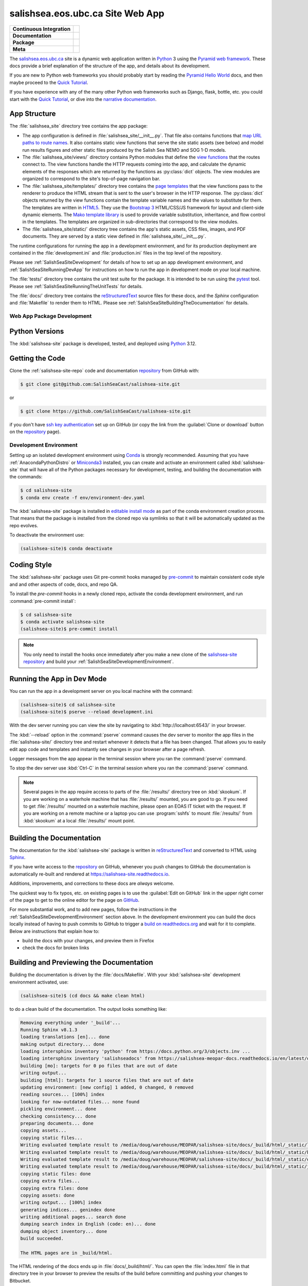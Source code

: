 .. Copyright 2014 – present by the Mesoscale Ocean and Atmospheric Dynamics (MOAD) group
.. in the Department of Earth, Ocean, and Atmospheric Sciences
.. at The University of British Columbia
..
.. Licensed under the Apache License, Version 2.0 (the "License");
.. you may not use this file except in compliance with the License.
.. You may obtain a copy of the License at
..
..    https://www.apache.org/licenses/LICENSE-2.0
..
.. Unless required by applicable law or agreed to in writing, software
.. distributed under the License is distributed on an "AS IS" BASIS,
.. WITHOUT WARRANTIES OR CONDITIONS OF ANY KIND, either express or implied.
.. See the License for the specific language governing permissions and
.. limitations under the License.

.. SPDX-License-Identifier: Apache-2.0


.. _SalishSeaSiteWebApp:

*********************************
salishsea.eos.ubc.ca Site Web App
*********************************

+----------------------------+----------------------------------------------------------------------------------------------------------------------------------------------------------------------------------------------------------+
| **Continuous Integration** | .. image:: https://github.com/SalishSeaCast/salishsea-site/actions/workflows/pytest-with-coverage.yaml/badge.svg                                                                                         |
|                            |      :target: https://github.com/SalishSeaCast/salishsea-site/actions?query=workflow:pytest-with-coverage                                                                                                |
|                            |      :alt: Pytest with Coverage Status                                                                                                                                                                   |
|                            | .. image:: https://codecov.io/gh/SalishSeaCast/salishsea-site/branch/main/graph/badge.svg                                                                                                                |
|                            |      :target: https://app.codecov.io/gh/SalishSeaCast/salishsea-site                                                                                                                                     |
|                            |      :alt: Codecov Testing Coverage Report                                                                                                                                                               |
|                            | .. image:: https://github.com/SalishSeaCast/salishsea-site/actions/workflows/codeql-analysis.yaml/badge.svg                                                                                              |
|                            |      :target: https://github.com/SalishSeaCast/salishsea-site/actions?query=workflow:CodeQL                                                                                                              |
|                            |      :alt: CodeQL analysis                                                                                                                                                                               |
+----------------------------+----------------------------------------------------------------------------------------------------------------------------------------------------------------------------------------------------------+
| **Documentation**          | .. image:: https://readthedocs.org/projects/salishsea-nowcast/badge/?version=latest                                                                                                                      |
|                            |      :target: https://salishsea-site.readthedocs.io                                                                                                                                                      |
|                            |      :alt: Documentation Status                                                                                                                                                                          |
|                            | .. image:: https://github.com/SalishSeaCast/salishsea-site/actions/workflows/sphinx-linkcheck.yaml/badge.svg                                                                                             |
|                            |      :target: https://github.com/SalishSeaCast/salishsea-site/actions?query=workflow:sphinx-linkcheck                                                                                                    |
|                            |      :alt: Sphinx linkcheck                                                                                                                                                                              |
+----------------------------+----------------------------------------------------------------------------------------------------------------------------------------------------------------------------------------------------------+
| **Package**                | .. image:: https://img.shields.io/github/v/release/SalishSeaCast/salishsea-site?logo=github                                                                                                              |
|                            |      :target: https://github.com/SalishSeaCast/salishsea-site/releases                                                                                                                                   |
|                            |      :alt: Releases                                                                                                                                                                                      |
|                            | .. image:: https://img.shields.io/python/required-version-toml?tomlFilePath=https://raw.githubusercontent.com/SalishSeaCast/salishsea-site/main/pyproject.toml&logo=Python&logoColor=gold&label=Python   |
|                            |      :target: https://docs.python.org/3.12/                                                                                                                                                              |
|                            |      :alt: Python Version from PEP 621 TOML                                                                                                                                                              |
|                            | .. image:: https://img.shields.io/github/issues/SalishSeaCast/salishsea-site?logo=github                                                                                                                 |
|                            |      :target: https://github.com/SalishSeaCast/salishsea-site/issues                                                                                                                                     |
|                            |      :alt: Issue Tracker                                                                                                                                                                                 |
+----------------------------+----------------------------------------------------------------------------------------------------------------------------------------------------------------------------------------------------------+
| **Meta**                   | .. image:: https://img.shields.io/badge/license-Apache%202-cb2533.svg                                                                                                                                    |
|                            |      :target: https://www.apache.org/licenses/LICENSE-2.0                                                                                                                                                |
|                            |      :alt: Licensed under the Apache License, Version 2.0                                                                                                                                                |
|                            | .. image:: https://img.shields.io/badge/version%20control-git-blue.svg?logo=github                                                                                                                       |
|                            |      :target: https://github.com/SalishSeaCast/salishsea-site                                                                                                                                            |
|                            |      :alt: Git on GitHub                                                                                                                                                                                 |
|                            | .. image:: https://img.shields.io/badge/pre--commit-enabled-brightgreen?logo=pre-commit&logoColor=white                                                                                                  |
|                            |      :target: https://pre-commit.com                                                                                                                                                                     |
|                            |      :alt: pre-commit                                                                                                                                                                                    |
|                            | .. image:: https://img.shields.io/badge/code%20style-black-000000.svg                                                                                                                                    |
|                            |      :target: https://black.readthedocs.io/en/stable/                                                                                                                                                    |
|                            |      :alt: The uncompromising Python code formatter                                                                                                                                                      |
|                            | .. image:: https://img.shields.io/badge/%F0%9F%A5%9A-Hatch-4051b5.svg                                                                                                                                    |
|                            |      :target: https://github.com/pypa/hatch                                                                                                                                                              |
|                            |      :alt: Hatch project                                                                                                                                                                                 |
+----------------------------+----------------------------------------------------------------------------------------------------------------------------------------------------------------------------------------------------------+

The `salishsea.eos.ubc.ca`_ site is a dynamic web application written in `Python`_ 3 using the `Pyramid web framework`_.
These docs provide a brief explanation of the structure of the app,
and details about its development.

.. _salishsea.eos.ubc.ca: https://salishsea.eos.ubc.ca/
.. _Python: https://www.python.org/
.. _Pyramid web framework: https://docs.pylonsproject.org/projects/pyramid/en/latest/index.html

If you are new to Python web frameworks you should probably start by reading the `Pyramid Hello World`_ docs,
and then maybe proceed to the `Quick Tutorial`_.

If you have experience with any of the many other Python web frameworks such as Django,
flask,
bottle,
etc. you could start with the `Quick Tutorial`_,
or dive into the `narrative documentation`_.

.. _Pyramid Hello World: https://docs.pylonsproject.org/projects/pyramid/en/latest/narr/firstapp.html#firstapp-chapter
.. _Quick Tutorial: https://docs.pylonsproject.org/projects/pyramid/en/latest/quick_tutorial/index.html
.. _narrative documentation: https://docs.pylonsproject.org/projects/pyramid/en/latest/index.html#narrative-documentation


.. _salishSeaSiteStructure:

App Structure
-------------

The :file:`salishsea_site` directory tree contains the app package:

* The app configuration is defined in :file:`salishsea_site/__init__.py`.
  That file also contains functions that `map URL paths to route names`_.
  It also contains static view functions that serve the site static assets
  (see below)
  and model run results figures and other static files produced by the Salish Sea NEMO and SOG 1-D models.

  .. _map URL paths to route names: https://docs.pylonsproject.org/projects/pyramid/en/latest/narr/urldispatch.html

* The :file:`salishsea_site/views/` directory contains Python modules that define the `view functions`_ that the routes connect to.
  The view functions handle the HTTP requests coming into the app,
  and calculate the dynamic elements of the responses which are returned by the functions as :py:class:`dict` objects.
  The view modules are organized to correspond to the site's top-of-page navigation bar.

  .. _view functions: https://docs.pylonsproject.org/projects/pyramid/en/latest/narr/views.html

* The :file:`salishsea_site/templates/` directory tree contains the `page templates`_ that the view functions pass to the renderer to produce the HTML stream that is sent to the user's browser in the HTTP response.
  The :py:class:`dict` objects returned by the view functions contain the template variable names and the values to substitute for them.
  The templates are written in `HTML5`_.
  They use the `Bootstrap 3`_ HTML/CSS/JS framework for layout and client-side dynamic elements.
  The `Mako template library`_ is used to provide variable substitution,
  inheritance,
  and flow control in the templates.
  The templates are organized in sub-directories that correspond to the view modules.

  .. _page templates: https://docs.pylonsproject.org/projects/pyramid/en/latest/narr/templates.html
  .. _HTML5: https://developer.mozilla.org/en-US/docs/Glossary/HTML5
  .. _Bootstrap 3: https://getbootstrap.com/
  .. _Mako template library: https://www.makotemplates.org/

* The :file:`salishsea_site/static/` directory tree contains the app's static assets,
  CSS files,
  images,
  and PDF documents.
  They are served by a static view defined in :file:`salishsea_site/__init__.py`.

The runtime configurations for running the app in a development environment,
and for its production deployment are contained in the :file:`development.ini` and :file:`production.ini` files in the top level of the repository.

Please see :ref:`SalishSeaSiteDevelopment` for details of how to set up an app development environment,
and :ref:`SalishSeaSiteRunningDevApp` for instructions on how to run the app in development mode on your local machine.

The :file:`tests/` directory tree contains the unit test suite for the package.
It is intended to be run using the `pytest`_ tool.
Please see :ref:`SalishSeaSiteRunningTheUnitTests` for details.

.. _pytest: https://docs.pytest.org/en/latest/

The :file:`docs/` directory tree contains the `reStructuredText`_ source files for these docs,
and the `Sphinx` configuration and :file:`Makefile` to render them to HTML.
Please see :ref:`SalishSeaSiteBuildingTheDocumentation` for details.

.. _reStructuredText: https://www.sphinx-doc.org/en/master/usage/restructuredtext/basics.html
.. _Sphinx: https://www.sphinx-doc.org/en/master/usage/restructuredtext/basics.html


.. _SalishSeaSiteDevelopment:

Web App Package Development
===========================

.. _SalishSeaSitePythonVersions:

Python Versions
---------------

.. image:: https://img.shields.io/badge/python-3.12-blue.svg
    :target: https://docs.python.org/3.12/
    :alt: Python Version

The :kbd:`salishsea-site` package is developed,
tested,
and deployed using `Python`_ 3.12.


.. _SalishSeaSiteGettingTheCode:

Getting the Code
----------------

.. image:: https://img.shields.io/badge/version%20control-git-blue.svg?logo=github
    :target: https://github.com/SalishSeaCast/salishsea-site
    :alt: Git on GitHub

Clone the :ref:`salishsea-site-repo` code and documentation `repository`_ from GitHub with:

.. _repository: https://github.com/SalishSeaCast/salishsea-site

.. code-block:: bash

    $ git clone git@github.com:SalishSeaCast/salishsea-site.git

or

.. code-block:: bash

    $ git clone https://github.com/SalishSeaCast/salishsea-site.git

if you don't have `ssh key authentication`_ set up on GitHub
(or copy the link from the :guilabel:`Clone or download` button on the `repository`_ page).

.. _ssh key authentication: https://docs.github.com/en/authentication/connecting-to-github-with-ssh


.. _SalishSeaSiteDevelopmentEnvironment:

Development Environment
=======================

Setting up an isolated development environment using `Conda`_ is strongly recommended.
Assuming that you have :ref:`AnacondaPythonDistro` or `Miniconda3`_ installed,
you can create and activate an environment called :kbd:`salishsea-site` that will have all of the Python packages necessary for development,
testing,
and building the documentation with the commands:

.. _Conda: https://docs.conda.io/en/latest/
.. _Miniconda3: https://docs.conda.io/en/latest/miniconda.html

.. code-block:: bash

    $ cd salishsea-site
    $ conda env create -f env/environment-dev.yaml

The :kbd:`salishsea-site` package is installed in `editable install mode`_
as part of the conda environment creation process.
That means that the package is installed from the cloned repo via symlinks so that
it will be automatically updated as the repo evolves.

.. _editable install mode: https://pip.pypa.io/en/stable/topics/local-project-installs/#editable-installs

To deactivate the environment use:

.. code-block:: bash

    (salishsea-site)$ conda deactivate


.. _SalishSeaSiteCodingStyle:

Coding Style
------------

.. image:: https://img.shields.io/badge/pre--commit-enabled-brightgreen?logo=pre-commit&logoColor=white
   :target: https://pre-commit.com
   :alt: pre-commit
.. image:: https://img.shields.io/badge/code%20style-black-000000.svg
    :target: https://black.readthedocs.io/en/stable/
    :alt: The uncompromising Python code formatter

The :kbd:`salishsea-site` package uses Git pre-commit hooks managed by `pre-commit`_
to maintain consistent code style and and other aspects of code,
docs,
and repo QA.

.. _pre-commit: https://pre-commit.com/

To install the `pre-commit` hooks in a newly cloned repo,
activate the conda development environment,
and run :command:`pre-commit install`:

.. code-block:: bash

    $ cd salishsea-site
    $ conda activate salishsea-site
    (salishsea-site)$ pre-commit install


.. note::
    You only need to install the hooks once immediately after you make a new clone of the
    `salishsea-site repository`_ and build your :ref:`SalishSeaSiteDevelopmentEnvironment`.

.. _salishsea-site repository: https://github.com/SalishSeaCast/salishsea-site


.. _SalishSeaSiteRunningDevApp:

Running the App in Dev Mode
---------------------------

You can run the app in a development server on you local machine with the command:

.. code-block:: bash

    (salishsea-site)$ cd salishsea-site
    (salishsea-site)$ pserve --reload development.ini

With the dev server running you can view the site by navigating to :kbd:`http://localhost:6543/` in your browser.

The :kbd:`--reload` option in the :command:`pserve` command causes the dev server to monitor the app files in the :file:`salishsea-site/` directory tree and restart whenever it detects that a file has been changed.
That allows you to easily edit app code and templates and instantly see changes in your browser after a page refresh.

Logger messages from the app appear in the terminal session where you ran the :command:`pserve` command.

To stop the dev server use :kbd:`Ctrl-C` in the terminal session where you ran the :command:`pserve` command.

.. note::
    Several pages in the app require access to parts of the :file:`/results/` directory tree on :kbd:`skookum`.
    If you are working on a waterhole machine that has :file:`/results/` mounted,
    you are good to go.
    If you need to get :file:`/results/` mounted on a waterhole machine,
    please open an EOAS IT ticket with the request.
    If you are working on a remote machine or a laptop you can use :program:`sshfs` to mount :file:`/results/` from :kbd:`skookum` at a local :file:`/results/` mount point.


.. _SalishSeaSiteBuildingTheDocumentation:

Building the Documentation
--------------------------

.. image:: https://readthedocs.org/projects/salishsea-site/badge/?version=latest
    :target: https://salishsea-site.readthedocs.io
    :alt: Documentation Status

The documentation for the :kbd:`salishsea-site` package is written in `reStructuredText`_ and converted to HTML using `Sphinx`_.

If you have write access to the `repository`_ on GitHub,
whenever you push changes to GitHub the documentation is automatically re-built and rendered at https://salishsea-site.readthedocs.io.

Additions,
improvements,
and corrections to these docs are *always* welcome.

The quickest way to fix typos, etc. on existing pages is to use the :guilabel:`Edit on GitHub` link in the upper right corner of the page to get to the online editor for the page on `GitHub`_.

.. _GitHub: https://github.com/SalishSeaCast/salishsea-site

For more substantial work,
and to add new pages,
follow the instructions in the :ref:`SalishSeaSiteDevelopmentEnvironment` section above.
In the development environment you can build the docs locally instead of having to push commits to GitHub to trigger a `build on readthedocs.org`_ and wait for it to complete.
Below are instructions that explain how to:

.. _build on readthedocs.org: https://readthedocs.org/projects/salishsea-site/builds/

* build the docs with your changes,
  and preview them in Firefox

* check the docs for broken links


.. _SalishSeaSiteBuildingAndPreviewingTheDocumentation:

Building and Previewing the Documentation
-----------------------------------------

Building the documentation is driven by the :file:`docs/Makefile`.
With your :kbd:`salishsea-site` development environment activated,
use:

.. code-block:: bash

    (salishsea-site)$ (cd docs && make clean html)

to do a clean build of the documentation.
The output looks something like:

.. code-block:: text

    Removing everything under '_build'...
    Running Sphinx v8.1.3
    loading translations [en]... done
    making output directory... done
    loading intersphinx inventory 'python' from https://docs.python.org/3/objects.inv ...
    loading intersphinx inventory 'salishseadocs' from https://salishsea-meopar-docs.readthedocs.io/en/latest/objects.inv ...
    building [mo]: targets for 0 po files that are out of date
    writing output...
    building [html]: targets for 1 source files that are out of date
    updating environment: [new config] 1 added, 0 changed, 0 removed
    reading sources... [100%] index
    looking for now-outdated files... none found
    pickling environment... done
    checking consistency... done
    preparing documents... done
    copying assets...
    copying static files...
    Writing evaluated template result to /media/doug/warehouse/MEOPAR/salishsea-site/docs/_build/html/_static/language_data.js
    Writing evaluated template result to /media/doug/warehouse/MEOPAR/salishsea-site/docs/_build/html/_static/basic.css
    Writing evaluated template result to /media/doug/warehouse/MEOPAR/salishsea-site/docs/_build/html/_static/documentation_options.js
    Writing evaluated template result to /media/doug/warehouse/MEOPAR/salishsea-site/docs/_build/html/_static/js/versions.js
    copying static files: done
    copying extra files...
    copying extra files: done
    copying assets: done
    writing output... [100%] index
    generating indices... genindex done
    writing additional pages... search done
    dumping search index in English (code: en)... done
    dumping object inventory... done
    build succeeded.

    The HTML pages are in _build/html.

The HTML rendering of the docs ends up in :file:`docs/_build/html/`.
You can open the :file:`index.html` file in that directory tree in your browser to preview the results of the build before committing and pushing your changes to Bitbucket.

If you have write access to the `repository`_ on GitHub,
whenever you push changes to GitHub the documentation is automatically re-built and rendered at https://salishsea-site.readthedocs.io.


.. _SalishSeaSiteLinkCheckingTheDocumentation:

Link Checking the Documentation
-------------------------------

.. image:: https://github.com/SalishSeaCast/salishsea-site/workflows/sphinx-linkcheck/badge.svg
    :target: https://github.com/SalishSeaCast/salishsea-site/actions?query=workflow%3Asphinx-linkcheck
    :alt: Sphinx linkcheck Status

Sphinx also provides a link checker utility which can be run to find broken or redirected links in the docs.
With your :kbd:`salishsea-site` environment activated,
use:

.. code-block:: bash

    (salishsea-site)$ cd salishsea-site/docs/
    (salishsea-site) docs$ make linkcheck

The output looks something like:

.. code-block:: text

    Removing everything under '_build'...
    Running Sphinx v8.1.3
    loading translations [en]... done
    making output directory... done
    loading intersphinx inventory 'python' from https://docs.python.org/3/objects.inv ...
    loading intersphinx inventory 'salishseadocs' from https://salishsea-meopar-docs.readthedocs.io/en/latest/objects.inv ...
    building [mo]: targets for 0 po files that are out of date
    writing output...
    building [linkcheck]: targets for 1 source files that are out of date
    updating environment: [new config] 1 added, 0 changed, 0 removed
    reading sources... [100%] index
    looking for now-outdated files... none found
    pickling environment... done
    checking consistency... done
    preparing documents... done
    copying assets...
    copying assets: done
    writing output... [100%] index

    (           index: line  517) ok        https://coverage.readthedocs.io/en/latest/
    (           index: line  115) ok        https://developer.mozilla.org/en-US/docs/Glossary/HTML5
    (           index: line   24) ok        https://black.readthedocs.io/en/stable/
    (           index: line   24) ok        https://app.codecov.io/gh/SalishSeaCast/salishsea-site
    (           index: line   30) ok        https://codecov.io/gh/SalishSeaCast/salishsea-site/branch/main/graph/badge.svg
    (           index: line  208) ok        https://docs.conda.io/en/latest/
    (           index: line  563) ok        https://docs.github.com/en/actions
    (           index: line  208) ok        https://docs.conda.io/en/latest/miniconda.html
    (           index: line  197) ok        https://docs.github.com/en/authentication/connecting-to-github-with-ssh
    (           index: line   82) ok        https://docs.pylonsproject.org/projects/pyramid/en/latest/index.html#narrative-documentation
    (           index: line   79) ok        https://docs.pylonsproject.org/projects/pyramid/en/latest/narr/firstapp.html#firstapp-chapter
    (           index: line  115) ok        https://docs.pylonsproject.org/projects/pyramid/en/latest/narr/templates.html
    (           index: line  100) ok        https://docs.pylonsproject.org/projects/pyramid/en/latest/narr/urldispatch.html
    (           index: line   71) ok        https://docs.pylonsproject.org/projects/pyramid/en/latest/index.html
    (           index: line  108) ok        https://docs.pylonsproject.org/projects/pyramid/en/latest/narr/views.html
    (           index: line   24) ok        https://docs.python.org/3.12/
    (           index: line  141) ok        https://docs.pytest.org/en/latest/
    (           index: line   79) ok        https://docs.pylonsproject.org/projects/pyramid/en/latest/quick_tutorial/index.html
    (           index: line  108) ok        https://docs.python.org/3/library/stdtypes.html#dict
    (           index: line  577) ok        https://git-scm.com/
    (           index: line  115) ok        https://getbootstrap.com/
    (           index: line   33) ok        https://github.com/SalishSeaCast/salishsea-site/actions/workflows/codeql-analysis.yaml/badge.svg
    (           index: line   27) ok        https://github.com/SalishSeaCast/salishsea-site/actions/workflows/pytest-with-coverage.yaml/badge.svg
    (           index: line   24) ok        https://github.com/SalishSeaCast/salishsea-site
    (           index: line  552) ok        https://github.com/SalishSeaCast/salishsea-site/actions
    (           index: line   40) ok        https://github.com/SalishSeaCast/salishsea-site/actions/workflows/sphinx-linkcheck.yaml/badge.svg
    (           index: line  391) ok        https://github.com/SalishSeaCast/salishsea-site/actions?query=workflow%3Asphinx-linkcheck
    (           index: line  543) ok        https://github.com/SalishSeaCast/salishsea-site/actions?query=workflow%3Apytest-with-coverage
    (           index: line   24) ok        https://github.com/SalishSeaCast/salishsea-site/issues
    (           index: line   24) ok        https://github.com/SalishSeaCast/salishsea-site/actions?query=workflow:pytest-with-coverage
    (           index: line  552) ok        https://github.com/SalishSeaCast/salishsea-site/commits/main
    (           index: line   24) ok        https://github.com/SalishSeaCast/salishsea-site/actions?query=workflow:sphinx-linkcheck
    (           index: line  545) ok        https://github.com/SalishSeaCast/salishsea-site/workflows/pytest-with-coverage/badge.svg
    (           index: line  393) ok        https://github.com/SalishSeaCast/salishsea-site/workflows/sphinx-linkcheck/badge.svg
    (           index: line   66) ok        https://img.shields.io/badge/%F0%9F%A5%9A-Hatch-4051b5.svg
    (           index: line   54) ok        https://img.shields.io/badge/license-Apache%202-cb2533.svg
    (           index: line   24) ok        https://github.com/SalishSeaCast/salishsea-site/actions?query=workflow:CodeQL
    (           index: line   60) ok        https://img.shields.io/badge/pre--commit-enabled-brightgreen?logo=pre-commit&logoColor=white
    (           index: line   63) ok        https://img.shields.io/badge/code%20style-black-000000.svg
    (           index: line   24) ok        https://github.com/SalishSeaCast/salishsea-site/releases
    (           index: line   57) ok        https://img.shields.io/badge/version%20control-git-blue.svg?logo=github
    (           index: line   50) ok        https://img.shields.io/github/issues/SalishSeaCast/salishsea-site?logo=github
    (           index: line   47) ok        https://img.shields.io/python/required-version-toml?tomlFilePath=https://raw.githubusercontent.com/SalishSeaCast/salishsea-site/main/pyproject.toml&logo=Python&logoColor=gold&label=Python
    (           index: line  165) ok        https://img.shields.io/badge/python-3.12-blue.svg
    (           index: line   44) ok        https://img.shields.io/github/v/release/SalishSeaCast/salishsea-site?logo=github
    (           index: line  222) ok        https://pip.pypa.io/en/stable/topics/local-project-installs/#editable-installs
    (           index: line   24) ok        https://github.com/pypa/hatch
    (           index: line  517) ok        https://pytest-cov.readthedocs.io/en/latest/
    (           index: line  308) ok        https://readthedocs.org/projects/salishsea-site/badge/?version=latest
    (           index: line  248) ok        https://pre-commit.com/
    (           index: line   24) ok        https://pre-commit.com
    (           index: line   37) ok        https://readthedocs.org/projects/salishsea-nowcast/badge/?version=latest
    (           index: line  183) ok        https://salishsea-meopar-docs.readthedocs.io/en/latest/repos_organization.html#salishsea-site-repo
    (           index: line  208) ok        https://salishsea-meopar-docs.readthedocs.io/en/latest/work_env/anaconda_python.html#anacondapythondistro
    (           index: line   71) ok        https://salishsea.eos.ubc.ca/
    (           index: line   24) ok        https://salishsea-site.readthedocs.io
    (           index: line  603) ok        https://salishsea.eos.ubc.ca/contributors
    (           index: line   24) ok        https://www.apache.org/licenses/LICENSE-2.0
    (           index: line  325) ok        https://readthedocs.org/projects/salishsea-site/builds/
    (           index: line   71) ok        https://www.python.org/
    (           index: line  147) ok        https://www.sphinx-doc.org/en/master/usage/restructuredtext/basics.html
    (           index: line  115) ok        https://www.makotemplates.org/
    build succeeded.

    Look for any errors in the above output or in _build/linkcheck/output.txt

:command:`make linkcheck` is run monthly via a `scheduled GitHub Actions workflow`_

.. _scheduled GitHub Actions workflow: https://github.com/SalishSeaCast/salishsea-site/actions?query=workflow%3Asphinx-linkcheck


.. _SalishSeaSiteRunningTheUnitTests:

Running the Unit Tests
----------------------

The test suite for the :kbd:`salishsea-site` package is in :file:`salishsea-site/tests/`.
The `pytest`_ tools is used for test fixtures and as the test runner for the suite.

With your :kbd:`salishsea-site` development environment activated,
use:

.. code-block:: bash

    (salishsea-site)$ cd salishsea-site/
    (salishsea-site)$ py.test

to run the test suite.
The output looks something like:

.. code-block:: text

    ============================== test session starts     ===============================
    platform linux -- Python 3.12.7, pytest-8.3.3, pluggy-1.5.0
    rootdir: /media/doug/warehouse/MEOPAR/salishsea-site
    configfile: pyproject.toml
    plugins: cov-6.0.0, anyio-4.6.2.post1
    collected 76 items

    tests/test_mako_filters.py .......                                              [  9%]
    tests/views/test_bloomcast.py ..                                                [ 11%]
    tests/views/test_figures.py ...                                                 [ 15%]
    tests/views/test_salishseacast.py ....................................................
    ............                                                                    [100%]
    ================================ 76 passed in 20.76s =================================

You can monitor what lines of code the test suite exercises using the `coverage.py`_ and `pytest-cov`_ tools with the command:

.. _coverage.py: https://coverage.readthedocs.io/en/latest/
.. _pytest-cov: https://pytest-cov.readthedocs.io/en/latest/


.. code-block:: bash

    (salishsea-site)$ cd salishsea-site/
    (salishsea-site)$ pytest --cov=./

The test coverage report will be displayed below the test suite run output.

Alternatively,
you can use

.. code-block:: bash

    (salishsea-site)$ pytest --cov=./ --cov-report html

to produce an HTML report that you can view in your browser by opening :file:`salishsea-site/htmlcov/index.html`.


.. _SalishSeaSiteContinuousIntegration:

Continuous Integration
----------------------

.. image:: https://github.com/SalishSeaCast/salishsea-site/workflows/pytest-with-coverage/badge.svg
    :target: https://github.com/SalishSeaCast/salishsea-site/actions?query=workflow%3Apytest-with-coverage
    :alt: Pytest with Coverage Status
.. image:: https://codecov.io/gh/SalishSeaCast/salishsea-site/branch/main/graph/badge.svg
    :target: https://app.codecov.io/gh/SalishSeaCast/salishsea-site
    :alt: Codecov Testing Coverage Report

The :kbd:`salishsea-site` package unit test suite is run and a coverage report is generated whenever changes are pushed to GitHub.
The results are visible on the `repo actions page`_,
from the green checkmarks beside commits on the `repo commits page`_,
or from the green checkmark to the left of the "Latest commit" message on the `repo code overview page`_ .
The testing coverage report is uploaded to `codecov.io`_

.. _repo actions page: https://github.com/SalishSeaCast/salishsea-site/actions
.. _repo commits page: https://github.com/SalishSeaCast/salishsea-site/commits/main
.. _repo code overview page: https://github.com/SalishSeaCast/salishsea-site
.. _codecov.io: https://app.codecov.io/gh/SalishSeaCast/salishsea-site

The `GitHub Actions`_ workflow configuration that defines the continuous integration tasks is in the :file:`.github/workflows/pytest-coverage.yaml` file.

.. _GitHub Actions: https://docs.github.com/en/actions


.. _SalishSeaSiteVersionControlRepository:

Version Control Repository
--------------------------

.. image:: https://img.shields.io/badge/version%20control-git-blue.svg?logo=github
    :target: https://github.com/SalishSeaCast/salishsea-site
    :alt: Git on GitHub

The :kbd:`salishsea-site` package code and documentation source files are available in the :ref:`salishsea-site-repo` `Git`_ repository at https://github.com/SalishSeaCast/salishsea-site.

.. _Git: https://git-scm.com/


.. _SalishSeaSiteIssueTracker:

Issue Tracker
-------------

.. image:: https://img.shields.io/github/issues/SalishSeaCast/salishsea-site?logo=github
    :target: https://github.com/SalishSeaCast/salishsea-site/issues
    :alt: Issue Tracker

Development tasks,
bug reports,
and enhancement ideas are recorded and managed in the issue tracker at https://github.com/SalishSeaCast/salishsea-site/issues.


License
=======

.. image:: https://img.shields.io/badge/license-Apache%202-cb2533.svg
    :target: https://www.apache.org/licenses/LICENSE-2.0
    :alt: Licensed under the Apache License, Version 2.0

The salishsea.eos.ubc.ca site content, code, and documentation are
Copyright 2014 – present by the Mesoscale Ocean and Atmospheric Dynamics (MOAD) group
in the Department of Earth, Ocean, and Atmospheric Sciences
at The University of British Columbia.
Please see https://salishsea.eos.ubc.ca/contributors for details.

They are licensed under the Apache License, Version 2.0.
https://www.apache.org/licenses/LICENSE-2.0
Please see the LICENSE file for details of the license.


Release Process
===============

.. image:: https://img.shields.io/github/v/release/SalishSeaCast/salishsea-site?logo=github
    :target: https://github.com/SalishSeaCast/salishsea-site/releases
    :alt: Releases
.. image:: https://img.shields.io/badge/%F0%9F%A5%9A-Hatch-4051b5.svg
    :target: https://github.com/pypa/hatch
    :alt: Hatch project


Releases are done at Doug's discretion when significant pieces of development work have been
completed.

The release process steps are:

#. Use :command:`hatch version release` to bump the version from ``.devn`` to the next release
   version identifier;
   e.g. ``24.1.dev0`` to ``24.1``

#. Commit the version bump

#. Create an annotated tag for the release with :guilabel:`Git -> New Tag...` in PyCharm
   or :command:`git tag -e -a vyy.n`;
   :command:`git tag -e -a v24.1`

#. Push the version bump commit and tag to GitHub

#. Use the GitHub web interface to create a release,
   editing the auto-generated release notes as necessary

#. Use the GitHub :guilabel:`Issues -> Milestones` web interface to edit the release
   milestone:

   * Change the :guilabel:`Due date` to the release date
   * Delete the "when it's ready" comment in the :guilabel:`Description`

#. Use the GitHub :guilabel:`Issues -> Milestones` web interface to create a milestone for
   the next release:

   * Set the :guilabel:`Title` to the next release version,
     prepended with a ``v``;
     e.g. ``v24.2``
   * Set the :guilabel:`Due date` to the end of the year of the next release
   * Set the :guilabel:`Description` to something like
     ``v24.2 release - when it's ready :-)``
   * Create the next release milestone

#. Review the open issues,
   especially any that are associated with the milestone for the just released version,
   and update their milestone.

#. Close the milestone for the just released version.

#. Use :command:`hatch version minor,dev` to bump the version for the next development cycle,
   or use :command:`hatch version major,minor,dev` for a year rollover version bump

#. Commit the version bump

#. Push the version bump commit to GitHub
